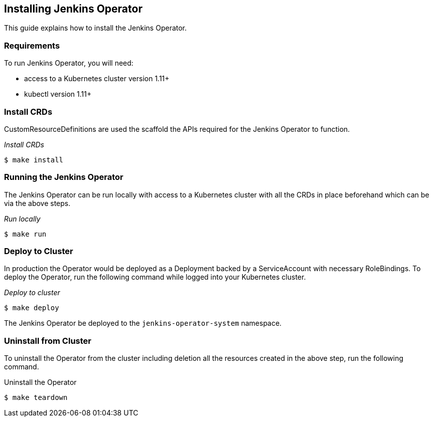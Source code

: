 Installing Jenkins Operator
---------------------------

This guide explains how to install the Jenkins Operator.

Requirements
~~~~~~~~~~~~
To run Jenkins Operator, you will need:

  - access to a Kubernetes cluster version 1.11+
  - kubectl version 1.11+

Install CRDs
~~~~~~~~~~~~
CustomResourceDefinitions are used the scaffold the APIs required for the Jenkins Operator to function.

_Install CRDs_
```shell
$ make install
```

Running the Jenkins Operator
~~~~~~~~~~~~~~~~~~~~~~~~~~~~
The Jenkins Operator can be run locally with access to a Kubernetes cluster with all the CRDs in place beforehand which
can be via the above steps.

_Run locally_
```shell
$ make run
```

Deploy to Cluster
~~~~~~~~~~~~~~~~~

In production the Operator would be deployed as a Deployment backed by a ServiceAccount with necessary RoleBindings.
To deploy the Operator, run the following command while logged into your Kubernetes cluster.

_Deploy to cluster_
```shell
$ make deploy
```

The Jenkins Operator be deployed to the `jenkins-operator-system` namespace.

Uninstall from Cluster
~~~~~~~~~~~~~~~~~~~~~~
To uninstall the Operator from the cluster including deletion all the resources created in the above step, run the
following command.

Uninstall the Operator
```shell
$ make teardown
```
